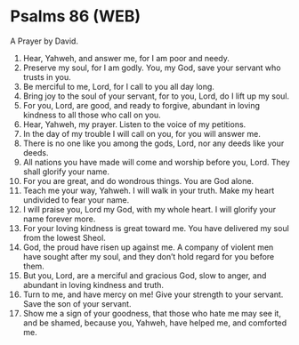 * Psalms 86 (WEB)
:PROPERTIES:
:ID: WEB/19-PSA086
:END:

 A Prayer by David.
1. Hear, Yahweh, and answer me, for I am poor and needy.
2. Preserve my soul, for I am godly. You, my God, save your servant who trusts in you.
3. Be merciful to me, Lord, for I call to you all day long.
4. Bring joy to the soul of your servant, for to you, Lord, do I lift up my soul.
5. For you, Lord, are good, and ready to forgive, abundant in loving kindness to all those who call on you.
6. Hear, Yahweh, my prayer. Listen to the voice of my petitions.
7. In the day of my trouble I will call on you, for you will answer me.
8. There is no one like you among the gods, Lord, nor any deeds like your deeds.
9. All nations you have made will come and worship before you, Lord. They shall glorify your name.
10. For you are great, and do wondrous things. You are God alone.
11. Teach me your way, Yahweh. I will walk in your truth. Make my heart undivided to fear your name.
12. I will praise you, Lord my God, with my whole heart. I will glorify your name forever more.
13. For your loving kindness is great toward me. You have delivered my soul from the lowest Sheol.
14. God, the proud have risen up against me. A company of violent men have sought after my soul, and they don’t hold regard for you before them.
15. But you, Lord, are a merciful and gracious God, slow to anger, and abundant in loving kindness and truth.
16. Turn to me, and have mercy on me! Give your strength to your servant. Save the son of your servant.
17. Show me a sign of your goodness, that those who hate me may see it, and be shamed, because you, Yahweh, have helped me, and comforted me.
